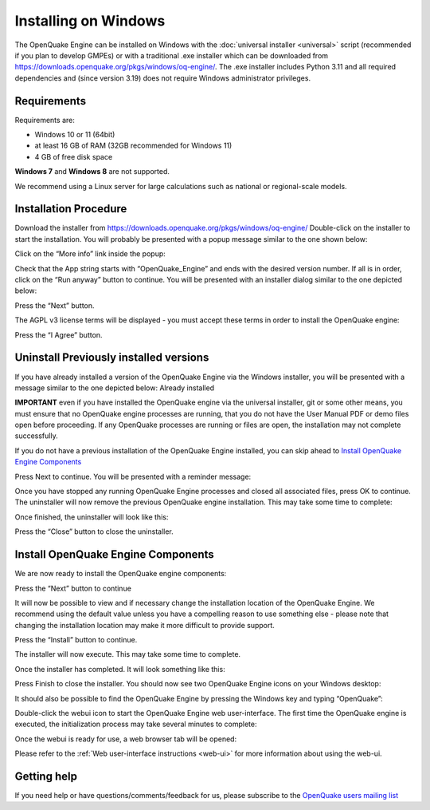 .. _windows:

Installing on Windows
=====================

The OpenQuake Engine can be installed on Windows with the :doc:`universal installer <universal>` script (recommended if you plan to develop GMPEs)
or with a traditional .exe installer which can be downloaded from
https://downloads.openquake.org/pkgs/windows/oq-engine/. 
The .exe installer includes Python 3.11 and all required dependencies and (since
version 3.19) does not require Windows administrator privileges.

Requirements
------------

Requirements are:

-  Windows 10 or 11 (64bit)
-  at least 16 GB of RAM (32GB recommended for Windows 11)
-  4 GB of free disk space

**Windows 7** and **Windows 8** are not supported.

We recommend using a Linux server for large calculations such as
national or regional-scale models.

Installation Procedure
----------------------

Download the installer from
https://downloads.openquake.org/pkgs/windows/oq-engine/ Double-click on
the installer to start the installation. You will probably be presented
with a popup message similar to the one shown below:

.. image:: _images/windows/01_Windows_warning.png

Click on the “More info” link inside the popup:

.. image:: _images/windows/02_Run_anyway.png

Check that the App string starts with “OpenQuake_Engine” and ends with
the desired version number. If all is in order, click on the “Run
anyway” button to continue. You will be presented with an installer
dialog similar to the one depicted below:

.. image:: _images/windows/03_Installer_start.png


Press the “Next” button.

The AGPL v3 license terms will be displayed - you must accept these
terms in order to install the OpenQuake engine:

.. image:: _images/windows/04_License.png

Press the “I Agree” button.

Uninstall Previously installed versions
---------------------------------------

If you have already installed a version of the OpenQuake Engine via the
Windows installer, you will be presented with a message similar to the
one depicted below:
Already installed

.. image:: _images/windows/05_Uninstall.png

**IMPORTANT** even if you have installed the OpenQuake engine via the
universal installer, git or some other means, you must ensure that no
OpenQuake engine processes are running, that you do not have the User
Manual PDF or demo files open before proceeding. If any OpenQuake
processes are running or files are open, the installation may not
complete successfully.

If you do not have a previous installation of the OpenQuake Engine
installed, you can skip ahead to `Install OpenQuake Engine
Components <#install-components>`__

Press Next to continue. You will be presented with a reminder message:

.. image:: _images/windows/06_Stop_Processes.png


Once you have stopped any running OpenQuake Engine processes and closed
all associated files, press OK to continue. The uninstaller will now
remove the previous OpenQuake engine installation. This may take some
time to complete:

.. image:: _images/windows/07_Uninstalling.png

Once finished, the uninstaller will look like this:

.. image:: _images/windows/08_Uninstall_Complete.png

Press the “Close” button to close the uninstaller.

.. _install-components:

Install OpenQuake Engine Components
-----------------------------------

We are now ready to install the OpenQuake engine components:

.. image:: _images/windows/09_Installer_Components.png

Press the “Next” button to continue

It will now be possible to view and if necessary change the installation
location of the OpenQuake Engine. We recommend using the default value
unless you have a compelling reason to use something else - please note
that changing the installation location may make it more difficult to
provide support.

.. image:: _images/windows/10_Install_Location.png

Press the “Install” button to continue.

The installer will now execute. This may take some time to complete.

.. image:: _images/windows/11_Installing.png

Once the installer has completed. It will look something like this:

.. image:: _images/windows/12_Complete.png

Press Finish to close the installer. You should now see two OpenQuake Engine icons on your Windows desktop:

.. image:: _images/windows/13_Desktop_Icons.png

It should also be possible to find the OpenQuake Engine by pressing the Windows key and typing “OpenQuake”:

.. image:: _images/windows/14_Win11_Start_menu.png

Double-click the webui icon to start the OpenQuake Engine web user-interface. The first time the OpenQuake engine is executed, the initialization process may take several minutes to complete:

.. image:: _images/windows/15_Starting_webui_wait.png

Once the webui is ready for use, a web browser tab will be opened:

.. image:: _images/windows/16_webui_up.png

Please refer to the :ref:`Web user-interface instructions <web-ui>` for more information about using the web-ui.

Getting help
------------

If you need help or have questions/comments/feedback for us, please
subscribe to the `OpenQuake users mailing
list <https://groups.google.com/g/openquake-users>`__
